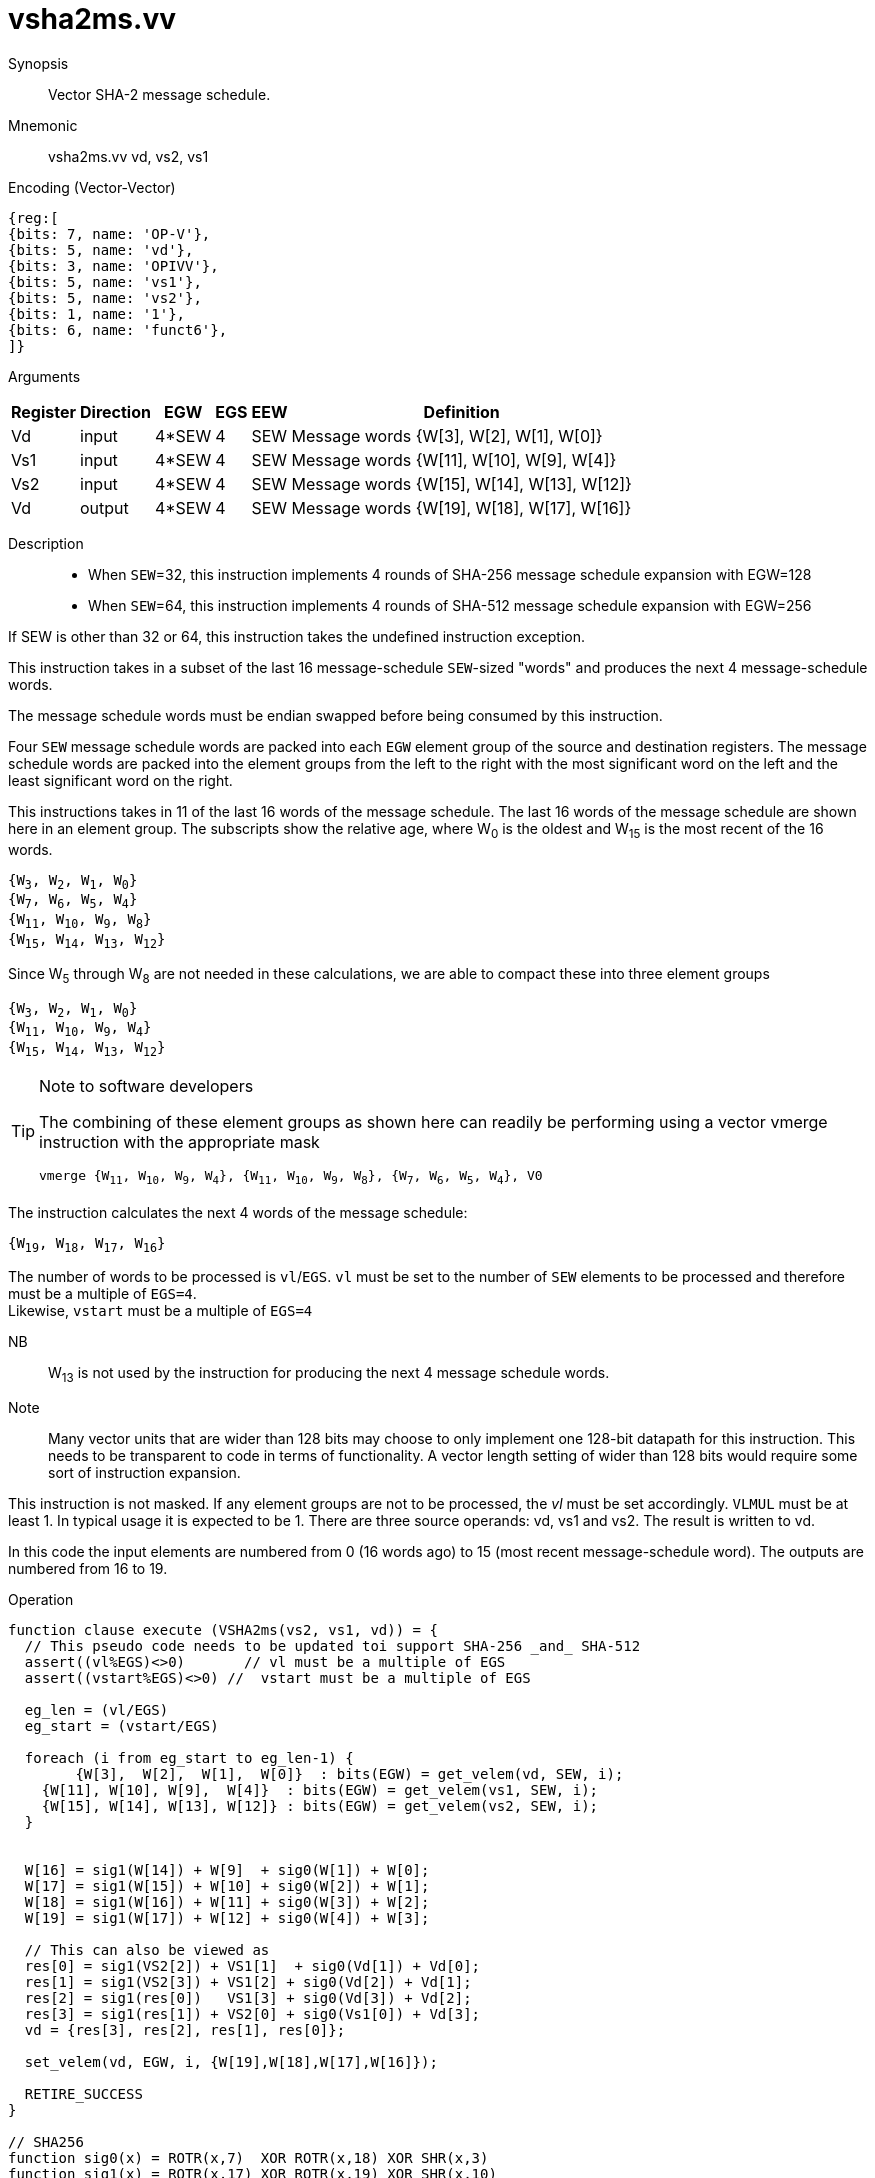[[insns-vsha2ms, Vector SHA-2 Message Schedule]]
= vsha2ms.vv

Synopsis::
Vector SHA-2 message schedule.

Mnemonic::
vsha2ms.vv vd, vs2, vs1

Encoding (Vector-Vector)::
[wavedrom, , svg]
....
{reg:[
{bits: 7, name: 'OP-V'},
{bits: 5, name: 'vd'},
{bits: 3, name: 'OPIVV'},
{bits: 5, name: 'vs1'},
{bits: 5, name: 'vs2'},
{bits: 1, name: '1'},
{bits: 6, name: 'funct6'},
]}
....

Arguments::

[%autowidth]
[%header,cols="4,2,2,2,2,2"]
|===
|Register
|Direction
|EGW
|EGS
|EEW
|Definition

| Vd  | input  | 4*SEW  | 4 | SEW | Message words {W[3],  W[2],  W[1],  W[0]}
| Vs1 | input  | 4*SEW  | 4 | SEW | Message words {W[11], W[10], W[9],  W[4]}
| Vs2 | input  | 4*SEW  | 4 | SEW | Message words {W[15], W[14], W[13], W[12]}
| Vd  | output | 4*SEW  | 4 | SEW | Message words {W[19], W[18], W[17], W[16]}
|===

Description::

- When `SEW`=32, this instruction implements 4 rounds of SHA-256 message
schedule expansion with EGW=128
- When `SEW`=64, this instruction implements 4 rounds of SHA-512 message
schedule expansion with EGW=256

If SEW is other than 32 or 64, this instruction takes the undefined instruction exception.

This instruction takes in a subset of the last 16 message-schedule `SEW`-sized "words"
and produces the next 4 message-schedule words.

The message schedule words must be endian swapped before being consumed by this instruction.

Four `SEW` message schedule words are packed into each `EGW` element group of the
source and destination registers. The message schedule words are packed into the
element groups from the left to the right with the most significant word on the left
and the least significant word on the right.



This instructions takes in 11 of the last 16 words of the message schedule. The last 16
words of the message schedule are shown here in an element group.
The subscripts show the relative age, where W~0~ is the oldest and W~15~ is the most recent
of the 16 words.

`{W~3~, W~2~, W~1~, W~0~} +
{W~7~, W~6~, W~5~, W~4~} +
{W~11~, W~10~, W~9~, W~8~} +
{W~15~, W~14~, W~13~, W~12~}`

Since W~5~ through W~8~ are not needed in these calculations, we are able to compact these into
three element groups

`{W~3~, W~2~, W~1~, W~0~} +
{W~11~, W~10~, W~9~, W~4~} +
{W~15~, W~14~, W~13~, W~12~}`

[TIP]
.Note to software developers
====
The combining of these element groups as shown here can readily be performing using a vector
vmerge instruction with the appropriate mask

`vmerge {W~11~, W~10~, W~9~, W~4~}, {W~11~, W~10~, W~9~, W~8~}, {W~7~, W~6~, W~5~, W~4~}, V0`


====

The instruction calculates the next 4 words of the message schedule:

`{W~19~, W~18~, W~17~, W~16~}`

The number of words to be processed is `vl`/`EGS`.
`vl` must be set to the number of `SEW` elements to be processed and
therefore must be a multiple of `EGS=4`. +
Likewise, `vstart` must be a multiple of `EGS=4`

// This instruction requires that `Zvl128b` be implemented (i.e `VLEN>=128`).


NB:: W~13~ is not used by the instruction for producing the next 4 message schedule words.

Note:: Many vector units that are wider than 128 bits may choose to only implement one
128-bit datapath for this instruction. This needs to be transparent to code in terms
of functionality. A vector length setting of wider than 128 bits would require some
sort of instruction expansion.

This instruction is not masked. If any element groups are not to be processed, the _vl_
must be set accordingly.
`VLMUL` must be at least 1. In typical usage it is expected to be 1.
There are three source operands: vd, vs1 and vs2. The result
is written to vd.

In this code the input elements are numbered from 0 (16 words ago) to 15 (most recent message-schedule word).
The outputs are numbered from 16 to 19.

Operation::
[source,pseudocode]
--
function clause execute (VSHA2ms(vs2, vs1, vd)) = {
  // This pseudo code needs to be updated toi support SHA-256 _and_ SHA-512
  assert((vl%EGS)<>0)       // vl must be a multiple of EGS
  assert((vstart%EGS)<>0) //  vstart must be a multiple of EGS

  eg_len = (vl/EGS)
  eg_start = (vstart/EGS)
  
  foreach (i from eg_start to eg_len-1) {
	{W[3],  W[2],  W[1],  W[0]}  : bits(EGW) = get_velem(vd, SEW, i);
    {W[11], W[10], W[9],  W[4]}  : bits(EGW) = get_velem(vs1, SEW, i);
    {W[15], W[14], W[13], W[12]} : bits(EGW) = get_velem(vs2, SEW, i);
  }


  W[16] = sig1(W[14]) + W[9]  + sig0(W[1]) + W[0];
  W[17] = sig1(W[15]) + W[10] + sig0(W[2]) + W[1];
  W[18] = sig1(W[16]) + W[11] + sig0(W[3]) + W[2];
  W[19] = sig1(W[17]) + W[12] + sig0(W[4]) + W[3];

  // This can also be viewed as
  res[0] = sig1(VS2[2]) + VS1[1]  + sig0(Vd[1]) + Vd[0];
  res[1] = sig1(VS2[3]) + VS1[2] + sig0(Vd[2]) + Vd[1];
  res[2] = sig1(res[0])   VS1[3] + sig0(Vd[3]) + Vd[2];
  res[3] = sig1(res[1]) + VS2[0] + sig0(Vs1[0]) + Vd[3];
  vd = {res[3], res[2], res[1], res[0]};

  set_velem(vd, EGW, i, {W[19],W[18],W[17],W[16]});

  RETIRE_SUCCESS
}

// SHA256
function sig0(x) = ROTR(x,7)  XOR ROTR(x,18) XOR SHR(x,3)
function sig1(x) = ROTR(x,17) XOR ROTR(x,19) XOR SHR(x,10)

// SHA512
function sig0(x) = ROTR(x,1)  XOR ROTR(x,8)  XOR SHR(x,7);
function sig1(x) = ROTR(x,19) XOR ROTR(x,61) XOR SHR(x,6);

function ROTR(x,n) = (x >> n) | (x << w - n)
function SHR (x,n) = x >> n

--

Included in::
[%header,cols="4,2,2"]
|===
|Extension
|Minimum version
|Lifecycle state

| <<zvknh>>
| v0.1.0
| In Development
|===